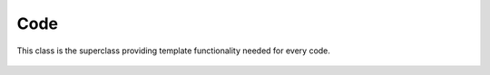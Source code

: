 Code
====

This class is the superclass providing template functionality needed for every code.

    .. autoclass:: mqt.qecc.Code
        :undoc-members:
        :members:

